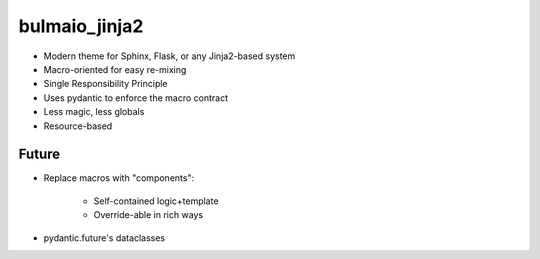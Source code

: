 ==============
bulmaio_jinja2
==============

- Modern theme for Sphinx, Flask, or any Jinja2-based system

- Macro-oriented for easy re-mixing

- Single Responsibility Principle

- Uses pydantic to enforce the macro contract

- Less magic, less globals

- Resource-based

Future
======

- Replace macros with "components":

    - Self-contained logic+template

    - Override-able in rich ways

- pydantic.future's dataclasses
